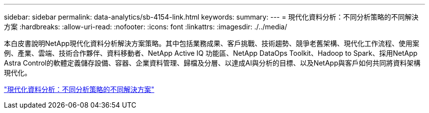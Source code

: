 ---
sidebar: sidebar 
permalink: data-analytics/sb-4154-link.html 
keywords:  
summary:  
---
= 現代化資料分析：不同分析策略的不同解決方案
:hardbreaks:
:allow-uri-read: 
:nofooter: 
:icons: font
:linkattrs: 
:imagesdir: ./../media/


[role="lead"]
本白皮書說明NetApp現代化資料分析解決方案策略。其中包括業務成果、客戶挑戰、技術趨勢、競爭老舊架構、現代化工作流程、使用案例、產業、雲端、技術合作夥伴、資料移動者、NetApp Active IQ 功能區、NetApp DataOps Toolkit、Hadoop to Spark、採用NetApp Astra Control的軟體定義儲存設備、容器、企業資料管理、歸檔及分層、以達成AI與分析的目標、以及NetApp與客戶如何共同將資料架構現代化。

link:https://www.netapp.com/pdf.html?item=/media/58015-sb-4154.pdf["現代化資料分析：不同分析策略的不同解決方案"^]

